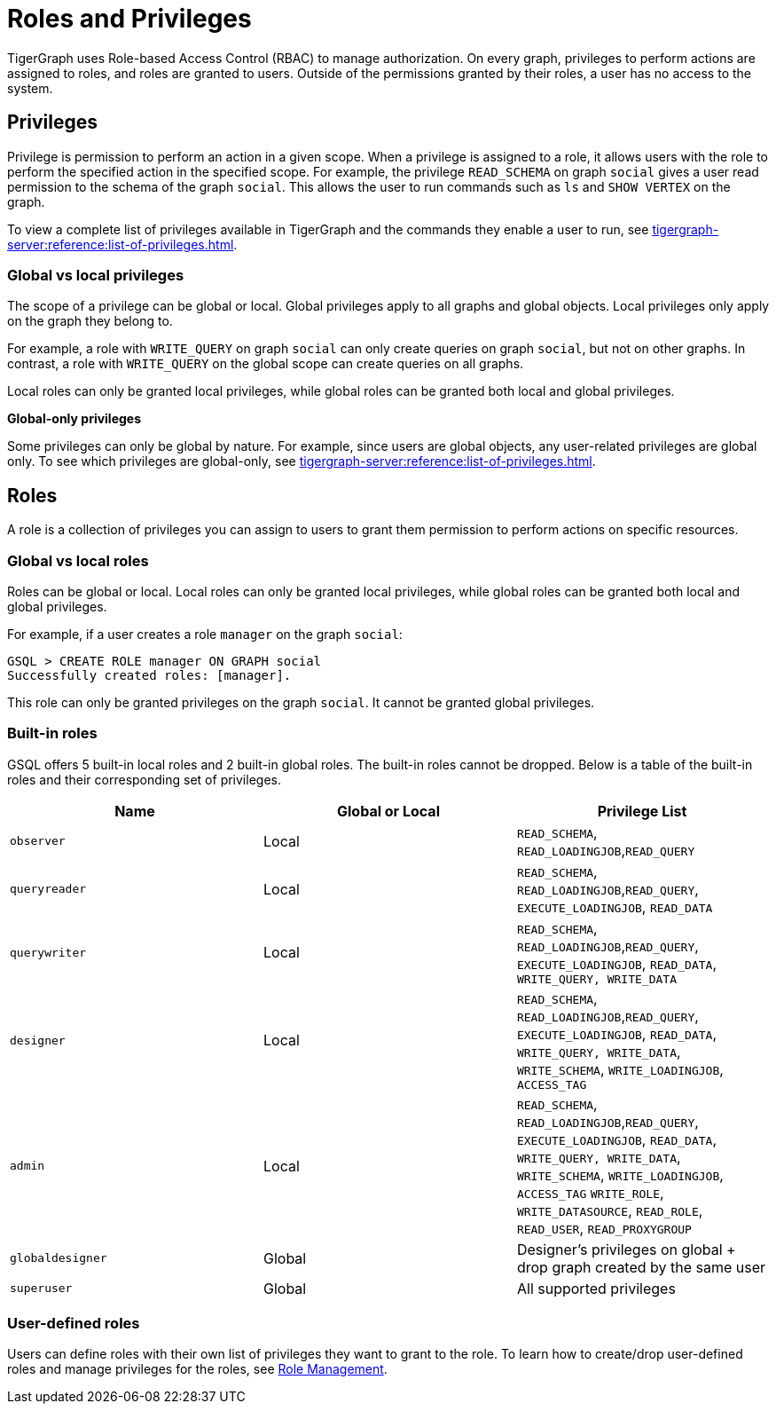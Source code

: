 = Roles and Privileges

TigerGraph uses Role-based Access Control (RBAC) to manage authorization. On every graph, privileges to perform actions are assigned to roles, and roles are granted to users. Outside of the permissions granted by their roles, a user has no access to the system.

== Privileges

Privilege is permission to perform an action in a given scope. When a privilege is assigned to a role, it allows users with the role to perform the specified action in the specified scope. For example, the privilege `READ_SCHEMA` on graph `social` gives a user read permission to the schema of the graph `social`. This allows the user to run commands such as `ls` and `SHOW VERTEX` on the graph.

To view a complete list of privileges available in TigerGraph and the commands they enable a user to run, see xref:tigergraph-server:reference:list-of-privileges.adoc[].

=== Global vs local privileges

The scope of a privilege can be global or local. Global privileges apply to all graphs and global objects. Local privileges only apply on the graph they belong to.

For example, a role with `WRITE_QUERY` on graph `social` can only create queries on graph `social`, but not on other graphs. In contrast, a role with `WRITE_QUERY` on the global scope can create queries on all graphs.

Local roles can only be granted local privileges, while global roles can be granted both local and global privileges.

*Global-only privileges*

Some privileges can only be global by nature. For example, since users are global objects, any user-related privileges are global only. To see which privileges are global-only, see xref:tigergraph-server:reference:list-of-privileges.adoc[].

== Roles

A role is a collection of privileges you can assign to users to grant them permission to perform actions on specific resources.

=== Global vs local roles

Roles can be global or local. Local roles can only be granted local privileges, while global roles can be granted both local and global privileges.

For example, if a user creates a role `manager` on the graph `social`:

[source,text]
----
GSQL > CREATE ROLE manager ON GRAPH social
Successfully created roles: [manager].
----

This role can only be granted privileges on the graph `social`. It cannot be granted global privileges.

=== Built-in roles

GSQL offers 5 built-in local roles and 2 built-in global roles. The built-in roles cannot be dropped. Below is a table of the built-in roles and their corresponding set of privileges.

|===
| *Name* | *Global or Local* | *Privilege List*

| `observer`
| Local
| `READ_SCHEMA`, `READ_LOADINGJOB`,`READ_QUERY`

| `queryreader`
| Local
| `READ_SCHEMA`, `READ_LOADINGJOB`,`READ_QUERY`, `EXECUTE_LOADINGJOB`, `READ_DATA`

| `querywriter`
| Local
| `READ_SCHEMA`, `READ_LOADINGJOB`,`READ_QUERY`, `EXECUTE_LOADINGJOB`, `READ_DATA`, `WRITE_QUERY, WRITE_DATA`

| `designer`
| Local
| `READ_SCHEMA`, `READ_LOADINGJOB`,`READ_QUERY`, `EXECUTE_LOADINGJOB`, `READ_DATA`, `WRITE_QUERY, WRITE_DATA`,  `WRITE_SCHEMA`, `WRITE_LOADINGJOB`, `ACCESS_TAG`

| `admin`
| Local
| `READ_SCHEMA`, `READ_LOADINGJOB`,`READ_QUERY`, `EXECUTE_LOADINGJOB`, `READ_DATA`, `WRITE_QUERY, WRITE_DATA`,  `WRITE_SCHEMA`, `WRITE_LOADINGJOB`, `ACCESS_TAG` `WRITE_ROLE`, `WRITE_DATASOURCE`, `READ_ROLE`, `READ_USER`, `READ_PROXYGROUP`

| `globaldesigner`
| Global
| Designer's privileges on global + drop graph created by the same user

| `superuser`
| Global
| All supported privileges
|===

=== User-defined roles

Users can define roles with their own list of privileges they want to grant to the role. To learn how to create/drop user-defined roles and manage privileges for the roles, see xref:role-management.adoc[Role Management].
